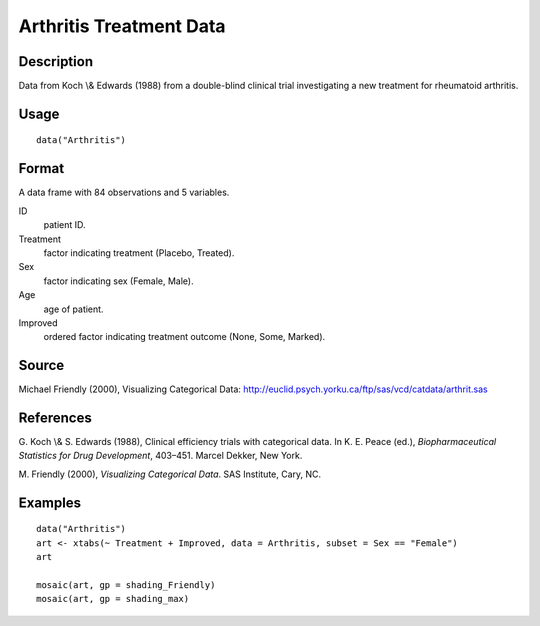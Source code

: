 +--------------------------------------+--------------------------------------+
| Arthritis                            |
| R Documentation                      |
+--------------------------------------+--------------------------------------+

Arthritis Treatment Data
------------------------

Description
~~~~~~~~~~~

Data from Koch \\& Edwards (1988) from a double-blind clinical trial
investigating a new treatment for rheumatoid arthritis.

Usage
~~~~~

::

    data("Arthritis")

Format
~~~~~~

A data frame with 84 observations and 5 variables.

ID
    patient ID.

Treatment
    factor indicating treatment (Placebo, Treated).

Sex
    factor indicating sex (Female, Male).

Age
    age of patient.

Improved
    ordered factor indicating treatment outcome (None, Some, Marked).

Source
~~~~~~

Michael Friendly (2000), Visualizing Categorical Data:
http://euclid.psych.yorku.ca/ftp/sas/vcd/catdata/arthrit.sas

References
~~~~~~~~~~

G. Koch \\& S. Edwards (1988), Clinical efficiency trials with
categorical data. In K. E. Peace (ed.), *Biopharmaceutical Statistics
for Drug Development*, 403–451. Marcel Dekker, New York.

M. Friendly (2000), *Visualizing Categorical Data*. SAS Institute, Cary,
NC.

Examples
~~~~~~~~

::

    data("Arthritis")
    art <- xtabs(~ Treatment + Improved, data = Arthritis, subset = Sex == "Female")
    art

    mosaic(art, gp = shading_Friendly)
    mosaic(art, gp = shading_max)

